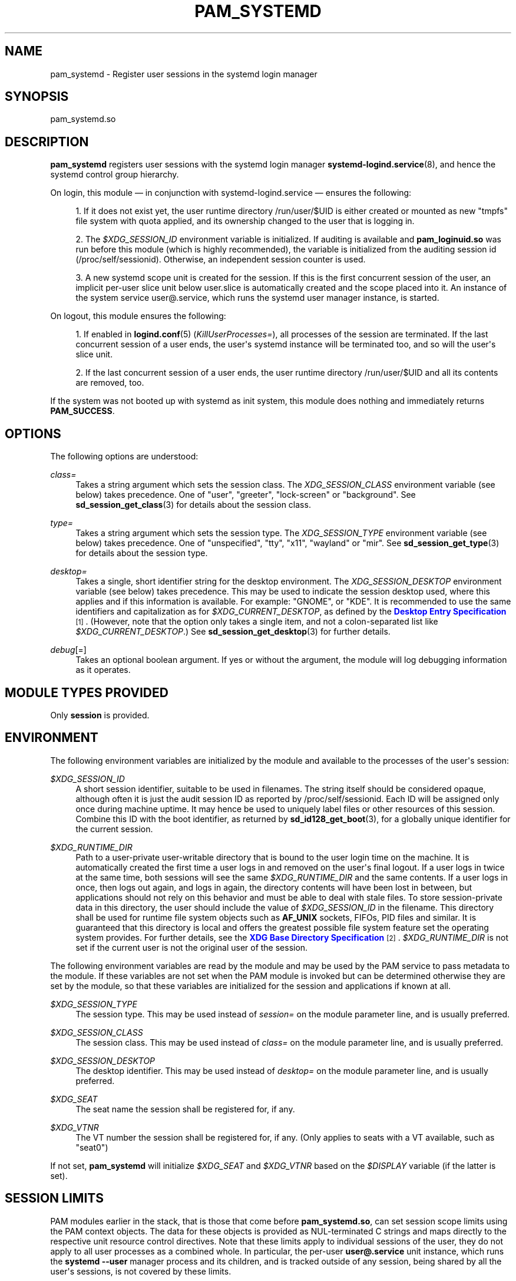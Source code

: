 '\" t
.TH "PAM_SYSTEMD" "8" "" "systemd 243" "pam_systemd"
.\" -----------------------------------------------------------------
.\" * Define some portability stuff
.\" -----------------------------------------------------------------
.\" ~~~~~~~~~~~~~~~~~~~~~~~~~~~~~~~~~~~~~~~~~~~~~~~~~~~~~~~~~~~~~~~~~
.\" http://bugs.debian.org/507673
.\" http://lists.gnu.org/archive/html/groff/2009-02/msg00013.html
.\" ~~~~~~~~~~~~~~~~~~~~~~~~~~~~~~~~~~~~~~~~~~~~~~~~~~~~~~~~~~~~~~~~~
.ie \n(.g .ds Aq \(aq
.el       .ds Aq '
.\" -----------------------------------------------------------------
.\" * set default formatting
.\" -----------------------------------------------------------------
.\" disable hyphenation
.nh
.\" disable justification (adjust text to left margin only)
.ad l
.\" -----------------------------------------------------------------
.\" * MAIN CONTENT STARTS HERE *
.\" -----------------------------------------------------------------
.SH "NAME"
pam_systemd \- Register user sessions in the systemd login manager
.SH "SYNOPSIS"
.PP
pam_systemd\&.so
.SH "DESCRIPTION"
.PP
\fBpam_systemd\fR
registers user sessions with the systemd login manager
\fBsystemd-logind.service\fR(8), and hence the systemd control group hierarchy\&.
.PP
On login, this module \(em in conjunction with
systemd\-logind\&.service
\(em ensures the following:
.sp
.RS 4
.ie n \{\
\h'-04' 1.\h'+01'\c
.\}
.el \{\
.sp -1
.IP "  1." 4.2
.\}
If it does not exist yet, the user runtime directory
/run/user/$UID
is either created or mounted as new
"tmpfs"
file system with quota applied, and its ownership changed to the user that is logging in\&.
.RE
.sp
.RS 4
.ie n \{\
\h'-04' 2.\h'+01'\c
.\}
.el \{\
.sp -1
.IP "  2." 4.2
.\}
The
\fI$XDG_SESSION_ID\fR
environment variable is initialized\&. If auditing is available and
\fBpam_loginuid\&.so\fR
was run before this module (which is highly recommended), the variable is initialized from the auditing session id (/proc/self/sessionid)\&. Otherwise, an independent session counter is used\&.
.RE
.sp
.RS 4
.ie n \{\
\h'-04' 3.\h'+01'\c
.\}
.el \{\
.sp -1
.IP "  3." 4.2
.\}
A new systemd scope unit is created for the session\&. If this is the first concurrent session of the user, an implicit per\-user slice unit below
user\&.slice
is automatically created and the scope placed into it\&. An instance of the system service
user@\&.service, which runs the systemd user manager instance, is started\&.
.RE
.PP
On logout, this module ensures the following:
.sp
.RS 4
.ie n \{\
\h'-04' 1.\h'+01'\c
.\}
.el \{\
.sp -1
.IP "  1." 4.2
.\}
If enabled in
\fBlogind.conf\fR(5)
(\fIKillUserProcesses=\fR), all processes of the session are terminated\&. If the last concurrent session of a user ends, the user\*(Aqs systemd instance will be terminated too, and so will the user\*(Aqs slice unit\&.
.RE
.sp
.RS 4
.ie n \{\
\h'-04' 2.\h'+01'\c
.\}
.el \{\
.sp -1
.IP "  2." 4.2
.\}
If the last concurrent session of a user ends, the user runtime directory
/run/user/$UID
and all its contents are removed, too\&.
.RE
.PP
If the system was not booted up with systemd as init system, this module does nothing and immediately returns
\fBPAM_SUCCESS\fR\&.
.SH "OPTIONS"
.PP
The following options are understood:
.PP
\fIclass=\fR
.RS 4
Takes a string argument which sets the session class\&. The
\fIXDG_SESSION_CLASS\fR
environment variable (see below) takes precedence\&. One of
"user",
"greeter",
"lock\-screen"
or
"background"\&. See
\fBsd_session_get_class\fR(3)
for details about the session class\&.
.RE
.PP
\fItype=\fR
.RS 4
Takes a string argument which sets the session type\&. The
\fIXDG_SESSION_TYPE\fR
environment variable (see below) takes precedence\&. One of
"unspecified",
"tty",
"x11",
"wayland"
or
"mir"\&. See
\fBsd_session_get_type\fR(3)
for details about the session type\&.
.RE
.PP
\fIdesktop=\fR
.RS 4
Takes a single, short identifier string for the desktop environment\&. The
\fIXDG_SESSION_DESKTOP\fR
environment variable (see below) takes precedence\&. This may be used to indicate the session desktop used, where this applies and if this information is available\&. For example:
"GNOME", or
"KDE"\&. It is recommended to use the same identifiers and capitalization as for
\fI$XDG_CURRENT_DESKTOP\fR, as defined by the
\m[blue]\fBDesktop Entry Specification\fR\m[]\&\s-2\u[1]\d\s+2\&. (However, note that the option only takes a single item, and not a colon\-separated list like
\fI$XDG_CURRENT_DESKTOP\fR\&.) See
\fBsd_session_get_desktop\fR(3)
for further details\&.
.RE
.PP
\fIdebug\fR[=]
.RS 4
Takes an optional boolean argument\&. If yes or without the argument, the module will log debugging information as it operates\&.
.RE
.SH "MODULE TYPES PROVIDED"
.PP
Only
\fBsession\fR
is provided\&.
.SH "ENVIRONMENT"
.PP
The following environment variables are initialized by the module and available to the processes of the user\*(Aqs session:
.PP
\fI$XDG_SESSION_ID\fR
.RS 4
A short session identifier, suitable to be used in filenames\&. The string itself should be considered opaque, although often it is just the audit session ID as reported by
/proc/self/sessionid\&. Each ID will be assigned only once during machine uptime\&. It may hence be used to uniquely label files or other resources of this session\&. Combine this ID with the boot identifier, as returned by
\fBsd_id128_get_boot\fR(3), for a globally unique identifier for the current session\&.
.RE
.PP
\fI$XDG_RUNTIME_DIR\fR
.RS 4
Path to a user\-private user\-writable directory that is bound to the user login time on the machine\&. It is automatically created the first time a user logs in and removed on the user\*(Aqs final logout\&. If a user logs in twice at the same time, both sessions will see the same
\fI$XDG_RUNTIME_DIR\fR
and the same contents\&. If a user logs in once, then logs out again, and logs in again, the directory contents will have been lost in between, but applications should not rely on this behavior and must be able to deal with stale files\&. To store session\-private data in this directory, the user should include the value of
\fI$XDG_SESSION_ID\fR
in the filename\&. This directory shall be used for runtime file system objects such as
\fBAF_UNIX\fR
sockets, FIFOs, PID files and similar\&. It is guaranteed that this directory is local and offers the greatest possible file system feature set the operating system provides\&. For further details, see the
\m[blue]\fBXDG Base Directory Specification\fR\m[]\&\s-2\u[2]\d\s+2\&.
\fI$XDG_RUNTIME_DIR\fR
is not set if the current user is not the original user of the session\&.
.RE
.PP
The following environment variables are read by the module and may be used by the PAM service to pass metadata to the module\&. If these variables are not set when the PAM module is invoked but can be determined otherwise they are set by the module, so that these variables are initialized for the session and applications if known at all\&.
.PP
\fI$XDG_SESSION_TYPE\fR
.RS 4
The session type\&. This may be used instead of
\fIsession=\fR
on the module parameter line, and is usually preferred\&.
.RE
.PP
\fI$XDG_SESSION_CLASS\fR
.RS 4
The session class\&. This may be used instead of
\fIclass=\fR
on the module parameter line, and is usually preferred\&.
.RE
.PP
\fI$XDG_SESSION_DESKTOP\fR
.RS 4
The desktop identifier\&. This may be used instead of
\fIdesktop=\fR
on the module parameter line, and is usually preferred\&.
.RE
.PP
\fI$XDG_SEAT\fR
.RS 4
The seat name the session shall be registered for, if any\&.
.RE
.PP
\fI$XDG_VTNR\fR
.RS 4
The VT number the session shall be registered for, if any\&. (Only applies to seats with a VT available, such as
"seat0")
.RE
.PP
If not set,
\fBpam_systemd\fR
will initialize
\fI$XDG_SEAT\fR
and
\fI$XDG_VTNR\fR
based on the
\fI$DISPLAY\fR
variable (if the latter is set)\&.
.SH "SESSION LIMITS"
.PP
PAM modules earlier in the stack, that is those that come before
\fBpam_systemd\&.so\fR, can set session scope limits using the PAM context objects\&. The data for these objects is provided as NUL\-terminated C strings and maps directly to the respective unit resource control directives\&. Note that these limits apply to individual sessions of the user, they do not apply to all user processes as a combined whole\&. In particular, the per\-user
\fBuser@\&.service\fR
unit instance, which runs the
\fBsystemd \-\-user\fR
manager process and its children, and is tracked outside of any session, being shared by all the user\*(Aqs sessions, is not covered by these limits\&.
.PP
See
\fBsystemd.resource-control\fR(5)
for more information about the resources\&. Also, see
\fBpam_set_data\fR(3)
for additional information about how to set the context objects\&.
.PP
\fIsystemd\&.memory_max\fR
.RS 4
Sets unit
\fIMemoryMax=\fR\&.
.RE
.PP
\fIsystemd\&.tasks_max\fR
.RS 4
Sets unit
\fITasksMax=\fR\&.
.RE
.PP
\fIsystemd\&.cpu_weight\fR
.RS 4
Sets unit
\fICPUWeight=\fR\&.
.RE
.PP
\fIsystemd\&.io_weight\fR
.RS 4
Sets unit
\fIIOWeight=\fR\&.
.RE
.PP
Example data as can be provided from an another PAM module:
.sp
.if n \{\
.RS 4
.\}
.nf
pam_set_data(handle, "systemd\&.memory_max", (void *)"200M", cleanup);
pam_set_data(handle, "systemd\&.tasks_max",  (void *)"50",   cleanup);
pam_set_data(handle, "systemd\&.cpu_weight", (void *)"100",  cleanup);
pam_set_data(handle, "systemd\&.io_weight",  (void *)"340",  cleanup);
      
.fi
.if n \{\
.RE
.\}
.sp
.SH "EXAMPLE"
.sp
.if n \{\
.RS 4
.\}
.nf
#%PAM\-1\&.0
auth       required     pam_unix\&.so
auth       required     pam_nologin\&.so
account    required     pam_unix\&.so
password   required     pam_unix\&.so
session    required     pam_unix\&.so
session    required     pam_loginuid\&.so
session    required     pam_systemd\&.so
.fi
.if n \{\
.RE
.\}
.SH "SEE ALSO"
.PP
\fBsystemd\fR(1),
\fBsystemd-logind.service\fR(8),
\fBlogind.conf\fR(5),
\fBloginctl\fR(1),
\fBpam.conf\fR(5),
\fBpam.d\fR(5),
\fBpam\fR(8),
\fBpam_loginuid\fR(8),
\fBsystemd.scope\fR(5),
\fBsystemd.slice\fR(5),
\fBsystemd.service\fR(5)
.SH "NOTES"
.IP " 1." 4
Desktop Entry Specification
.RS 4
\%http://standards.freedesktop.org/desktop-entry-spec/latest/
.RE
.IP " 2." 4
XDG Base Directory Specification
.RS 4
\%http://standards.freedesktop.org/basedir-spec/basedir-spec-latest.html
.RE
